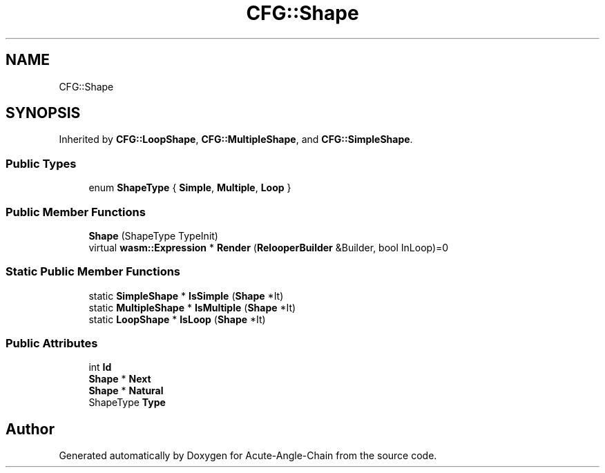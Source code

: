 .TH "CFG::Shape" 3 "Sun Jun 3 2018" "Acute-Angle-Chain" \" -*- nroff -*-
.ad l
.nh
.SH NAME
CFG::Shape
.SH SYNOPSIS
.br
.PP
.PP
Inherited by \fBCFG::LoopShape\fP, \fBCFG::MultipleShape\fP, and \fBCFG::SimpleShape\fP\&.
.SS "Public Types"

.in +1c
.ti -1c
.RI "enum \fBShapeType\fP { \fBSimple\fP, \fBMultiple\fP, \fBLoop\fP }"
.br
.in -1c
.SS "Public Member Functions"

.in +1c
.ti -1c
.RI "\fBShape\fP (ShapeType TypeInit)"
.br
.ti -1c
.RI "virtual \fBwasm::Expression\fP * \fBRender\fP (\fBRelooperBuilder\fP &Builder, bool InLoop)=0"
.br
.in -1c
.SS "Static Public Member Functions"

.in +1c
.ti -1c
.RI "static \fBSimpleShape\fP * \fBIsSimple\fP (\fBShape\fP *It)"
.br
.ti -1c
.RI "static \fBMultipleShape\fP * \fBIsMultiple\fP (\fBShape\fP *It)"
.br
.ti -1c
.RI "static \fBLoopShape\fP * \fBIsLoop\fP (\fBShape\fP *It)"
.br
.in -1c
.SS "Public Attributes"

.in +1c
.ti -1c
.RI "int \fBId\fP"
.br
.ti -1c
.RI "\fBShape\fP * \fBNext\fP"
.br
.ti -1c
.RI "\fBShape\fP * \fBNatural\fP"
.br
.ti -1c
.RI "ShapeType \fBType\fP"
.br
.in -1c

.SH "Author"
.PP 
Generated automatically by Doxygen for Acute-Angle-Chain from the source code\&.
